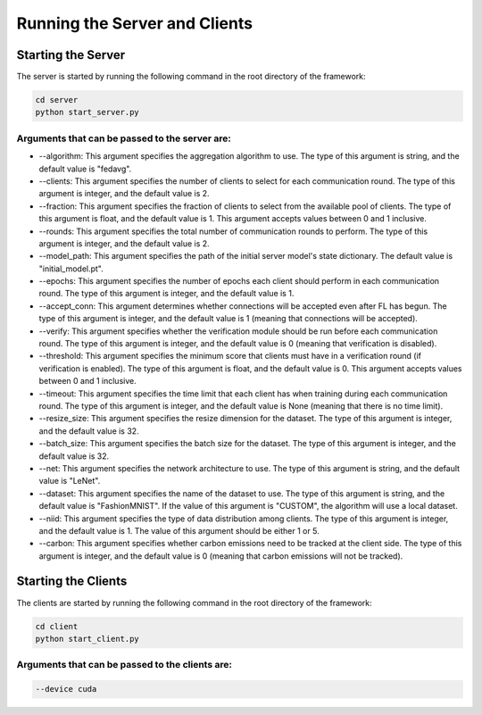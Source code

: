.. _running:

*******************************
Running the Server and Clients
*******************************

Starting the Server
-------------------

The server is started by running the following command in the root directory of the framework:

.. code-block:: console

    cd server
    python start_server.py

Arguments that can be passed to the server are:
~~~~~~~~~~~~~~~~~~~~~~~~~~~~~~~~~~~~~~~~~~~~~~~

* --algorithm: This argument specifies the aggregation algorithm to use. The type of this argument is string, and the default value is "fedavg".
* --clients: This argument specifies the number of clients to select for each communication round. The type of this argument is integer, and the default value is 2.
* --fraction: This argument specifies the fraction of clients to select from the available pool of clients. The type of this argument is float, and the default value is 1. This argument accepts values between 0 and 1 inclusive.
* --rounds: This argument specifies the total number of communication rounds to perform. The type of this argument is integer, and the default value is 2.
* --model_path: This argument specifies the path of the initial server model's state dictionary. The default value is "initial_model.pt".
* --epochs: This argument specifies the number of epochs each client should perform in each communication round. The type of this argument is integer, and the default value is 1.
* --accept_conn: This argument determines whether connections will be accepted even after FL has begun. The type of this argument is integer, and the default value is 1 (meaning that connections will be accepted).
* --verify: This argument specifies whether the verification module should be run before each communication round. The type of this argument is integer, and the default value is 0 (meaning that verification is disabled).
* --threshold: This argument specifies the minimum score that clients must have in a verification round (if verification is enabled). The type of this argument is float, and the default value is 0. This argument accepts values between 0 and 1 inclusive.
* --timeout: This argument specifies the time limit that each client has when training during each communication round. The type of this argument is integer, and the default value is None (meaning that there is no time limit).
* --resize_size: This argument specifies the resize dimension for the dataset. The type of this argument is integer, and the default value is 32.
* --batch_size: This argument specifies the batch size for the dataset. The type of this argument is integer, and the default value is 32.
* --net: This argument specifies the network architecture to use. The type of this argument is string, and the default value is "LeNet".
* --dataset: This argument specifies the name of the dataset to use. The type of this argument is string, and the default value is "FashionMNIST". If the value of this argument is "CUSTOM", the algorithm will use a local dataset.
* --niid: This argument specifies the type of data distribution among clients. The type of this argument is integer, and the default value is 1. The value of this argument should be either 1 or 5.
* --carbon: This argument specifies whether carbon emissions need to be tracked at the client side. The type of this argument is integer, and the default value is 0 (meaning that carbon emissions will not be tracked).


Starting the Clients
--------------------

The clients are started by running the following command in the root directory of the framework:

.. code-block:: console

    cd client
    python start_client.py

Arguments that can be passed to the clients are:
~~~~~~~~~~~~~~~~~~~~~~~~~~~~~~~~~~~~~~~~~~~~~~~~

.. code-block:: console

    --device cuda
